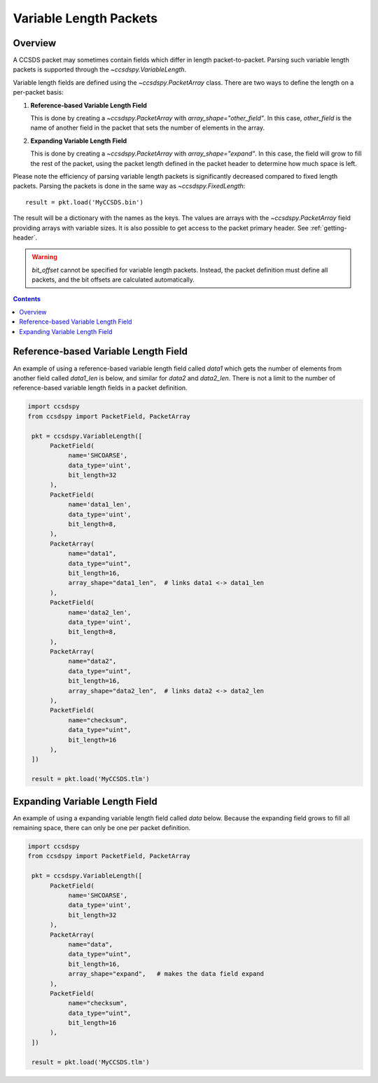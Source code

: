 .. _variable:

***********************
Variable Length Packets
***********************


Overview
========
A CCSDS packet may sometimes contain fields which differ in length packet-to-packet.  Parsing such variable length packets is supported through the `~ccsdspy.VariableLength`. 

Variable length fields are defined using the `~ccsdspy.PacketArray` class. There are two ways to define the length on a per-packet basis:

#. **Reference-based Variable Length Field**

   This is done by creating a `~ccsdspy.PacketArray` with `array_shape="other_field"`. In this case, `other_field` is the name of another field in the packet that sets the number of elements in the array.
  
#. **Expanding Variable Length Field**

   This is done by creating a `~ccsdspy.PacketArray` with `array_shape="expand"`. In this case, the field will grow to fill the rest of the packet, using the packet length defined in the packet header to determine how much space is left.


Please note the efficiency of parsing variable length packets is significantly decreased compared to fixed length packets.
Parsing the packets is done in the same way as `~ccsdspy.FixedLength`::

    result = pkt.load('MyCCSDS.bin')

The result will be a dictionary with the names as the keys.
The values are arrays with the `~ccsdspy.PacketArray` field providing arrays with variable sizes.
It is also possible to get access to the packet primary header. See :ref:`getting-header`.

.. warning::
    `bit_offset` cannot be specified for variable length packets. Instead, the packet definition must define all packets, and the bit offsets are calculated automatically.

.. contents::
   :depth: 2

Reference-based Variable Length Field
=====================================
An example of using a reference-based variable length field called `data1` which gets the number of elements from another field called `data1_len` is below, and similar for `data2` and `data2_len`. There is not a limit to the number of reference-based variable length fields in a packet definition. 

.. code-block:: python

   import ccsdspy
   from ccsdspy import PacketField, PacketArray

    pkt = ccsdspy.VariableLength([
         PacketField(
              name='SHCOARSE',
              data_type='uint',
              bit_length=32
         ),
         PacketField(
              name='data1_len',
              data_type='uint',
              bit_length=8,
         ),	 
         PacketArray(
              name="data1",
              data_type="uint",
              bit_length=16,
              array_shape="data1_len",  # links data1 <-> data1_len
         ),
         PacketField(
              name='data2_len',
              data_type='uint',
              bit_length=8,
         ),	 
         PacketArray(
              name="data2",
              data_type="uint",
              bit_length=16,
              array_shape="data2_len",  # links data2 <-> data2_len
         ),	 
         PacketField(
              name="checksum",
              data_type="uint",
              bit_length=16
         ),
    ])
    
    result = pkt.load('MyCCSDS.tlm')


Expanding Variable Length Field
===============================
An example of using a expanding variable length field called `data` below. Because the expanding field grows to fill all remaining space, there can only be one per packet definition. 

.. code-block:: python

   import ccsdspy
   from ccsdspy import PacketField, PacketArray

    pkt = ccsdspy.VariableLength([
         PacketField(
              name='SHCOARSE',
              data_type='uint',
              bit_length=32
         ),
         PacketArray(
              name="data",
              data_type="uint",
              bit_length=16,
              array_shape="expand",   # makes the data field expand
         ),
         PacketField(
              name="checksum",
              data_type="uint",
              bit_length=16
         ),
    ])
    
    result = pkt.load('MyCCSDS.tlm')
